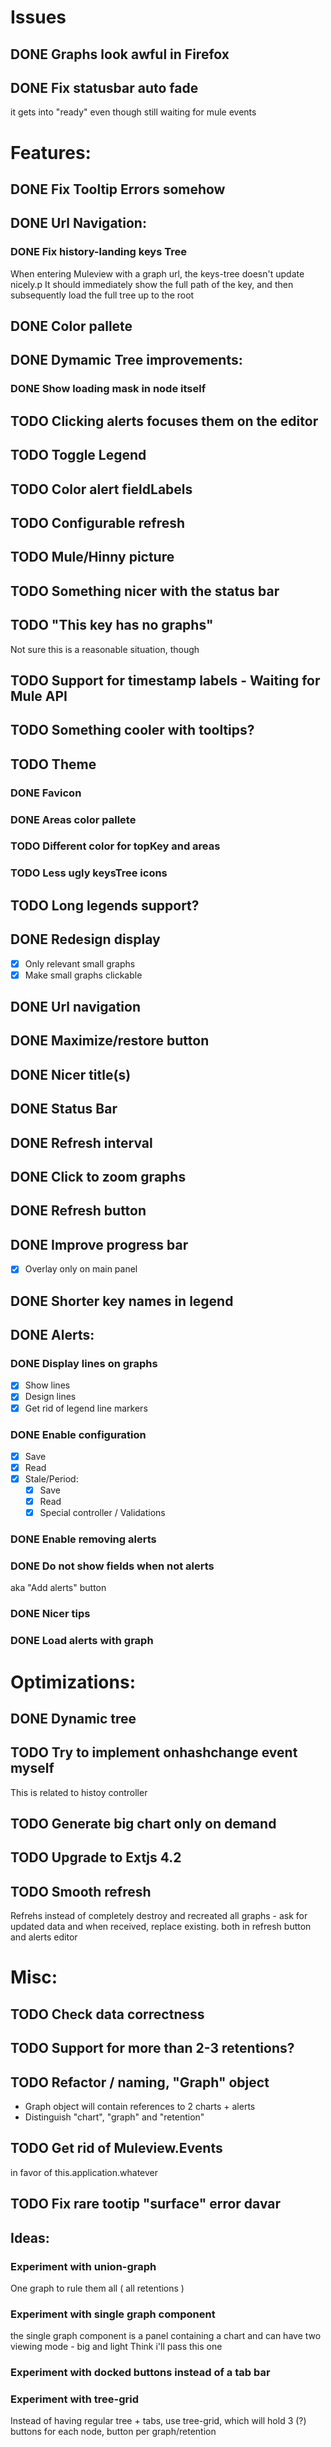 * Issues
** DONE Graphs look awful in Firefox
** DONE Fix statusbar auto fade
it gets into "ready" even though still waiting for mule events
* Features:
** DONE Fix Tooltip Errors somehow
** DONE Url Navigation:
*** DONE Fix history-landing keys Tree
When entering Muleview with a graph url, the keys-tree doesn't update nicely.p
It should immediately show the full path of the key, and then subsequently load the full tree up to the root
** DONE Color pallete
** DONE Dymamic Tree improvements:
*** DONE Show loading mask in node itself
** TODO Clicking alerts focuses them on the editor
** TODO Toggle Legend
** TODO Color alert fieldLabels
** TODO Configurable refresh
** TODO Mule/Hinny picture
** TODO Something nicer with the status bar

** TODO "This key has no graphs"
Not sure this is a reasonable situation, though
** TODO Support for timestamp labels - Waiting for Mule API
** TODO Something cooler with tooltips?
** TODO Theme
*** DONE Favicon
*** DONE Areas color pallete
*** TODO Different color for topKey and areas
*** TODO Less ugly keysTree icons
** TODO Long legends support?
** DONE Redesign display
 - [X] Only relevant small graphs
 - [X] Make small graphs clickable
** DONE Url navigation
** DONE Maximize/restore button
** DONE Nicer title(s)
** DONE Status Bar
** DONE Refresh interval
** DONE Click to zoom graphs
** DONE Refresh button
** DONE Improve progress bar
 - [X] Overlay only on main panel
** DONE Shorter key names in legend
** DONE Alerts:
*** DONE Display lines on graphs
 - [X] Show lines
 - [X] Design lines
 - [X] Get rid of legend line markers
*** DONE Enable configuration
 - [X] Save
 - [X] Read
 - [X] Stale/Period:
   - [X] Save
   - [X] Read
   - [X] Special controller / Validations
*** DONE Enable removing alerts
*** DONE Do not show fields when not alerts
aka "Add alerts" button
*** DONE Nicer tips
*** DONE Load alerts with graph
* Optimizations:
** DONE Dynamic tree
** TODO Try to implement onhashchange event myself
This is related to histoy controller
** TODO Generate big chart only on demand
** TODO Upgrade to Extjs 4.2
** TODO Smooth refresh
Refrehs instead of completely destroy and recreated all graphs - ask for updated data and when received, replace existing.
both in refresh button and alerts editor
* Misc:
** TODO Check data correctness
** TODO Support for more than 2-3 retentions?
** TODO Refactor / naming, "Graph" object
 - Graph object will contain references to 2 charts + alerts
 - Distinguish "chart", "graph" and "retention"
** TODO Get rid of Muleview.Events
in favor of this.application.whatever
** TODO Fix rare tootip "surface" error davar
** Ideas:
*** Experiment with union-graph
One graph to rule them all ( all retentions )
*** Experiment with single graph component
the single graph component is a panel containing a chart and can have two viewing mode - big and light
Think i'll pass this one
*** Experiment with docked buttons instead of a tab bar
*** Experiment with tree-grid
Instead of having regular tree + tabs, use tree-grid, which will hold 3 (?) buttons for each node, button per graph/retention
*** Color tree keys according to what they appear in the legend
*** Slideshow
Add an option to save and manage a list of graphs and when played, switch between them with an interval
*** Split Screen
Add an option to see 4 or 9 graphs at the same time
